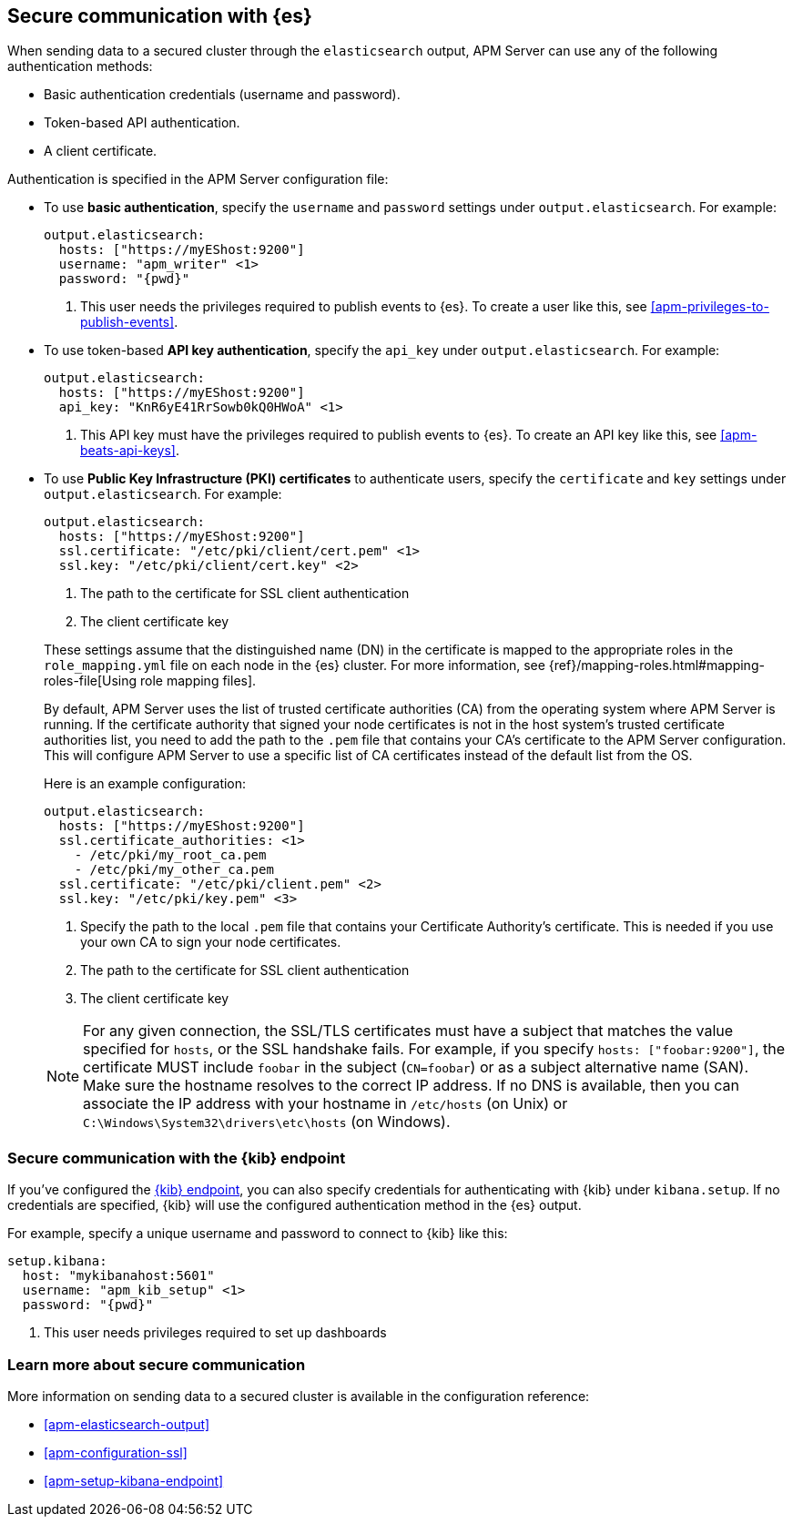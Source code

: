 [float]
[[apm-securing-communication-elasticsearch]]
== Secure communication with {es}

When sending data to a secured cluster through the `elasticsearch`
output, APM Server can use any of the following authentication methods:

* Basic authentication credentials (username and password).
* Token-based API authentication.
* A client certificate.

Authentication is specified in the APM Server configuration file:

* To use *basic authentication*, specify the `username` and `password` settings under `output.elasticsearch`.
For example:
+
--
["source","yaml",subs="attributes,callouts"]
----------------------------------------------------------------------
output.elasticsearch:
  hosts: ["https://myEShost:9200"]
  username: "apm_writer" <1>
  password: "{pwd}"
----------------------------------------------------------------------
<1> This user needs the privileges required to publish events to {es}.
To create a user like this, see <<apm-privileges-to-publish-events>>.
--

* To use token-based *API key authentication*, specify the `api_key` under `output.elasticsearch`.
For example:
+
--
["source","yaml",subs="attributes,callouts"]
----------------------------------------------------------------------
output.elasticsearch:
  hosts: ["https://myEShost:9200"]
  api_key: "KnR6yE41RrSowb0kQ0HWoA" <1>
----------------------------------------------------------------------
<1> This API key must have the privileges required to publish events to {es}.
To create an API key like this, see <<apm-beats-api-keys>>.
--

[[apm-beats-tls]]
* To use *Public Key Infrastructure (PKI) certificates* to authenticate users,
specify the `certificate` and `key` settings under `output.elasticsearch`.
For example:
+
--
["source","yaml",subs="attributes,callouts"]
----------------------------------------------------------------------
output.elasticsearch:
  hosts: ["https://myEShost:9200"]
  ssl.certificate: "/etc/pki/client/cert.pem" <1>
  ssl.key: "/etc/pki/client/cert.key" <2>
----------------------------------------------------------------------
<1> The path to the certificate for SSL client authentication
<2> The client certificate key
--
+
These settings assume that the
distinguished name (DN) in the certificate is mapped to the appropriate roles in
the `role_mapping.yml` file on each node in the {es} cluster. For more
information, see {ref}/mapping-roles.html#mapping-roles-file[Using role
mapping files].
+
By default, APM Server uses the list of trusted certificate authorities (CA) from the
operating system where APM Server is running. If the certificate authority that signed your node certificates
is not in the host system's trusted certificate authorities list, you need
to add the path to the `.pem` file that contains your CA's certificate to the
APM Server configuration. This will configure APM Server to use a specific list of
CA certificates instead of the default list from the OS.
+
Here is an example configuration:
+
--
["source","yaml",subs="attributes,callouts"]
----------------------------------------------------------------------
output.elasticsearch:
  hosts: ["https://myEShost:9200"]
  ssl.certificate_authorities: <1>
    - /etc/pki/my_root_ca.pem
    - /etc/pki/my_other_ca.pem
  ssl.certificate: "/etc/pki/client.pem" <2>
  ssl.key: "/etc/pki/key.pem" <3>
----------------------------------------------------------------------
<1> Specify the path to the local `.pem` file that contains your Certificate
Authority's certificate. This is needed if you use your own CA to sign your node certificates.
<2> The path to the certificate for SSL client authentication
<3> The client certificate key
--
+
NOTE: For any given connection, the SSL/TLS certificates must have a subject
that matches the value specified for `hosts`, or the SSL handshake fails.
For example, if you specify `hosts: ["foobar:9200"]`, the certificate MUST
include `foobar` in the subject (`CN=foobar`) or as a subject alternative name
(SAN). Make sure the hostname resolves to the correct IP address. If no DNS is available, then
you can associate the IP address with your hostname in `/etc/hosts`
(on Unix) or `C:\Windows\System32\drivers\etc\hosts` (on Windows).

ifndef::no_dashboards[]
[role="xpack"]
[float]
[[apm-securing-communication-kibana]]
=== Secure communication with the {kib} endpoint

If you've configured the <<apm-setup-kibana-endpoint,{kib} endpoint>>,
you can also specify credentials for authenticating with {kib} under `kibana.setup`.
If no credentials are specified, {kib} will use the configured authentication method
in the {es} output.

For example, specify a unique username and password to connect to {kib} like this:

--
["source","yaml",subs="attributes,callouts"]
----
setup.kibana:
  host: "mykibanahost:5601"
  username: "apm_kib_setup" <1>
  password: "{pwd}"
----
<1> This user needs privileges required to set up dashboards
endif::no_dashboards[]
--

[role="xpack"]
[float]
[[apm-securing-communication-learn-more]]
=== Learn more about secure communication

More information on sending data to a secured cluster is available in the configuration reference:

* <<apm-elasticsearch-output>>
* <<apm-configuration-ssl>>
ifndef::no_dashboards[]
* <<apm-setup-kibana-endpoint>>
endif::no_dashboards[]
